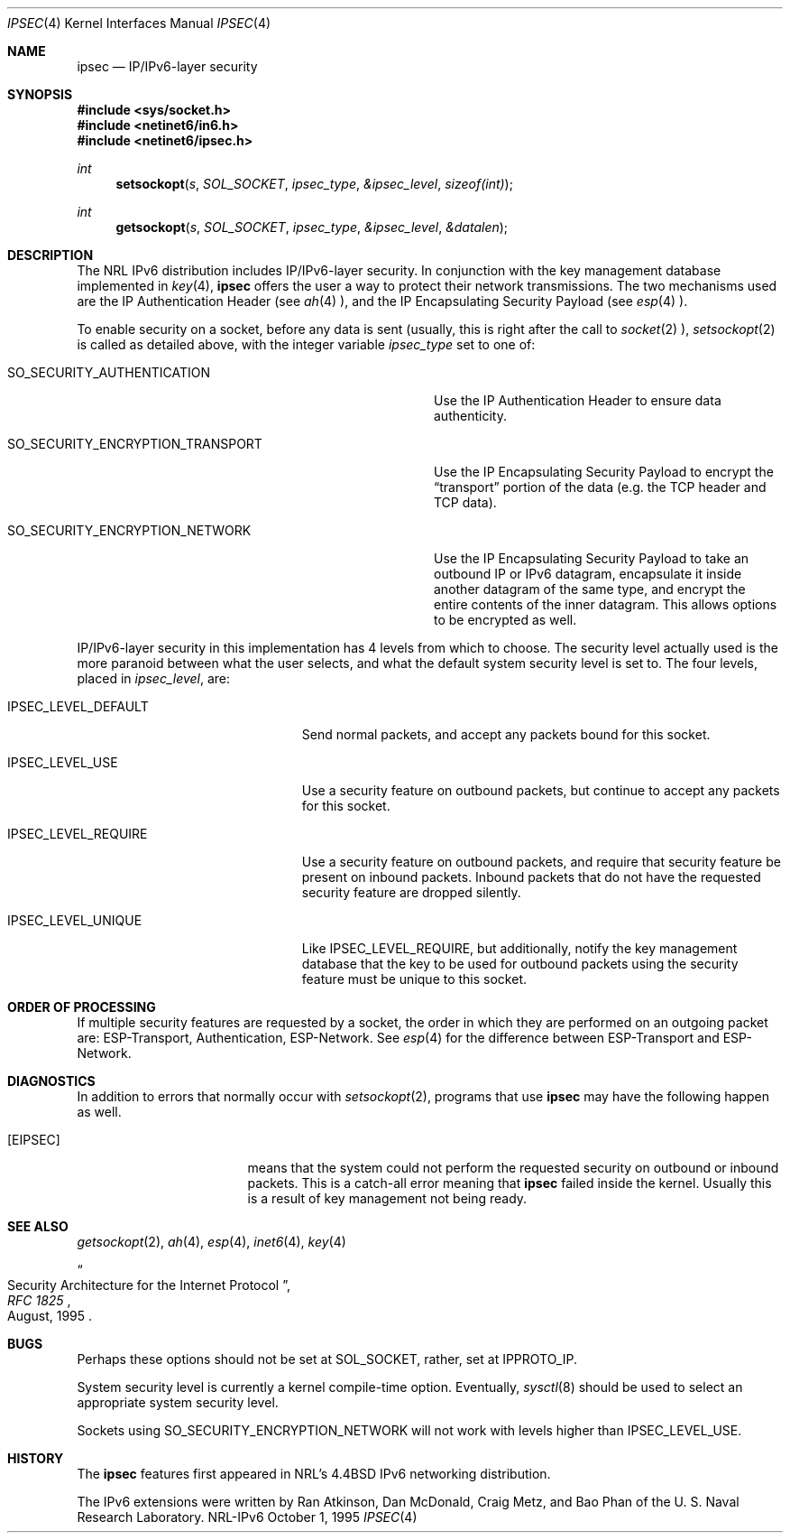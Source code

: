 .\"#	@(#)COPYRIGHT	1.1a (NRL) 17 August 1995
.\"
.\"COPYRIGHT NOTICE
.\"
.\"All of the documentation and software included in this software
.\"distribution from the US Naval Research Laboratory (NRL) are
.\"copyrighted by their respective developers.
.\"
.\"This software and documentation were developed at NRL by various
.\"people.  Those developers have each copyrighted the portions that they
.\"developed at NRL and have assigned All Rights for those portions to
.\"NRL.  Outside the USA, NRL also has copyright on the software
.\"developed at NRL. The affected files all contain specific copyright
.\"notices and those notices must be retained in any derived work.
.\"
.\"NRL LICENSE
.\"
.\"NRL grants permission for redistribution and use in source and binary
.\"forms, with or without modification, of the software and documentation
.\"created at NRL provided that the following conditions are met:
.\"
.\"1. Redistributions of source code must retain the above copyright
.\"   notice, this list of conditions and the following disclaimer.
.\"2. Redistributions in binary form must reproduce the above copyright
.\"   notice, this list of conditions and the following disclaimer in the
.\"   documentation and/or other materials provided with the distribution.
.\"3. All advertising materials mentioning features or use of this software
.\"   must display the following acknowledgement:
.\"
.\"	This product includes software developed at the Information
.\"	Technology Division, US Naval Research Laboratory.
.\"
.\"4. Neither the name of the NRL nor the names of its contributors
.\"   may be used to endorse or promote products derived from this software
.\"   without specific prior written permission.
.\"
.\"THE SOFTWARE PROVIDED BY NRL IS PROVIDED BY NRL AND CONTRIBUTORS ``AS
.\"IS'' AND ANY EXPRESS OR IMPLIED WARRANTIES, INCLUDING, BUT NOT LIMITED
.\"TO, THE IMPLIED WARRANTIES OF MERCHANTABILITY AND FITNESS FOR A
.\"PARTICULAR PURPOSE ARE DISCLAIMED.  IN NO EVENT SHALL NRL OR
.\"CONTRIBUTORS BE LIABLE FOR ANY DIRECT, INDIRECT, INCIDENTAL, SPECIAL,
.\"EXEMPLARY, OR CONSEQUENTIAL DAMAGES (INCLUDING, BUT NOT LIMITED TO,
.\"PROCUREMENT OF SUBSTITUTE GOODS OR SERVICES; LOSS OF USE, DATA, OR
.\"PROFITS; OR BUSINESS INTERRUPTION) HOWEVER CAUSED AND ON ANY THEORY OF
.\"LIABILITY, WHETHER IN CONTRACT, STRICT LIABILITY, OR TORT (INCLUDING
.\"NEGLIGENCE OR OTHERWISE) ARISING IN ANY WAY OUT OF THE USE OF THIS
.\"SOFTWARE, EVEN IF ADVISED OF THE POSSIBILITY OF SUCH DAMAGE.
.\"
.\"The views and conclusions contained in the software and documentation
.\"are those of the authors and should not be interpreted as representing
.\"official policies, either expressed or implied, of the US Naval
.\"Research Laboratory (NRL).
.\"
.\"----------------------------------------------------------------------*/
.\"
.Dd October 1, 1995
.Dt IPSEC 4
.Os NRL-IPv6
.Sh NAME
.Nm ipsec
.Nd IP/IPv6-layer security
.Sh SYNOPSIS
.Fd #include <sys/socket.h>
.Fd #include <netinet6/in6.h>
.Fd #include <netinet6/ipsec.h>
.Ft int
.Fn setsockopt s SOL_SOCKET ipsec_type &ipsec_level sizeof(int)
.Ft int
.Fn getsockopt s SOL_SOCKET ipsec_type &ipsec_level &datalen
.Sh DESCRIPTION
The NRL IPv6 distribution includes IP/IPv6-layer security.  In conjunction
with the key management database implemented in
.Xr key 4 ,
.Nm
offers the user a way to protect their network transmissions.  The two
mechanisms used are the IP Authentication Header (see
.Xr ah 4 ),
and the IP Encapsulating Security Payload (see
.Xr esp 4 ).

To enable security on a socket, before any data is sent (usually, this is
right after the call to
.Xr socket 2 ),
.Xr setsockopt 2
is called as detailed above, with the integer variable
.Ar ipsec_type
set to one of:
.Bl -tag -width SO_SECURITY_ENCRYPTION_TRANSPORTxx
.It SO_SECURITY_AUTHENTICATION
Use the IP Authentication Header to ensure data authenticity.
.It SO_SECURITY_ENCRYPTION_TRANSPORT
Use the IP Encapsulating Security Payload to encrypt the
.Dq transport
portion of the data (e.g. the TCP header and TCP data).
.It SO_SECURITY_ENCRYPTION_NETWORK
Use the IP Encapsulating Security Payload to take an outbound IP or IPv6
datagram, encapsulate it inside another datagram of the same type, and
encrypt the entire contents of the inner datagram.  This allows options to
be encrypted as well.
.El

IP/IPv6-layer security in this implementation has 4 levels from which to
choose.  The security level actually used is the more paranoid between what
the user selects, and what the default system security level is set to.  The
four levels, placed in
.Ar ipsec_level ,
are:
.Bl -tag -width IPSEC_LEVEL_DEFAULTxx
.It IPSEC_LEVEL_DEFAULT
Send normal packets, and accept any packets bound for this socket.
.It IPSEC_LEVEL_USE
Use a security feature on outbound packets, but continue to accept any
packets for this socket.
.It IPSEC_LEVEL_REQUIRE
Use a security feature on outbound packets, and require that security
feature be present on inbound packets.  Inbound packets that do not have the
requested security feature are dropped silently.
.It IPSEC_LEVEL_UNIQUE
Like IPSEC_LEVEL_REQUIRE, but additionally, notify the key management
database that the key to be used for outbound packets using the security
feature must be unique to this socket.
.Sh ORDER OF PROCESSING
If multiple security features are requested by a socket, the order in which
they are performed on an outgoing packet are:  ESP-Transport,
Authentication, ESP-Network.  See
.Xr esp 4
for the difference between ESP-Transport and ESP-Network.
.Sh DIAGNOSTICS
In addition to errors that normally occur with
.Xr setsockopt 2 ,
programs that use
.Nm
may have the following happen as well.
.Bl -tag -width EADDRNOTAVAILxx
.It Bq Er EIPSEC
means that the system could not perform the requested security on outbound
or inbound packets.  This is a catch-all error meaning that
.Nm
failed inside the kernel.  Usually this is a result of key management not
being ready.
.El
.Sh SEE ALSO
.Xr getsockopt 2 ,
.Xr ah 4 ,
.Xr esp 4 ,
.Xr inet6 4 ,
.Xr key 4
.Rs
.%T Security Architecture for the Internet Protocol
.%B RFC 1825
.%D August, 1995
.Re
.Sh BUGS
Perhaps these options should not be set at SOL_SOCKET, rather, set at
IPPROTO_IP.

System security level is currently a kernel compile-time option.
Eventually,
.Xr sysctl 8
should be used to select an appropriate system security level.

Sockets using SO_SECURITY_ENCRYPTION_NETWORK will not work with levels
higher than IPSEC_LEVEL_USE.
.Sh HISTORY
The
.Nm
features first appeared in NRL's
.Bx 4.4
IPv6 networking distribution.

The IPv6 extensions were written by Ran Atkinson, Dan McDonald, Craig Metz,
and Bao Phan of the U. S. Naval Research Laboratory.
